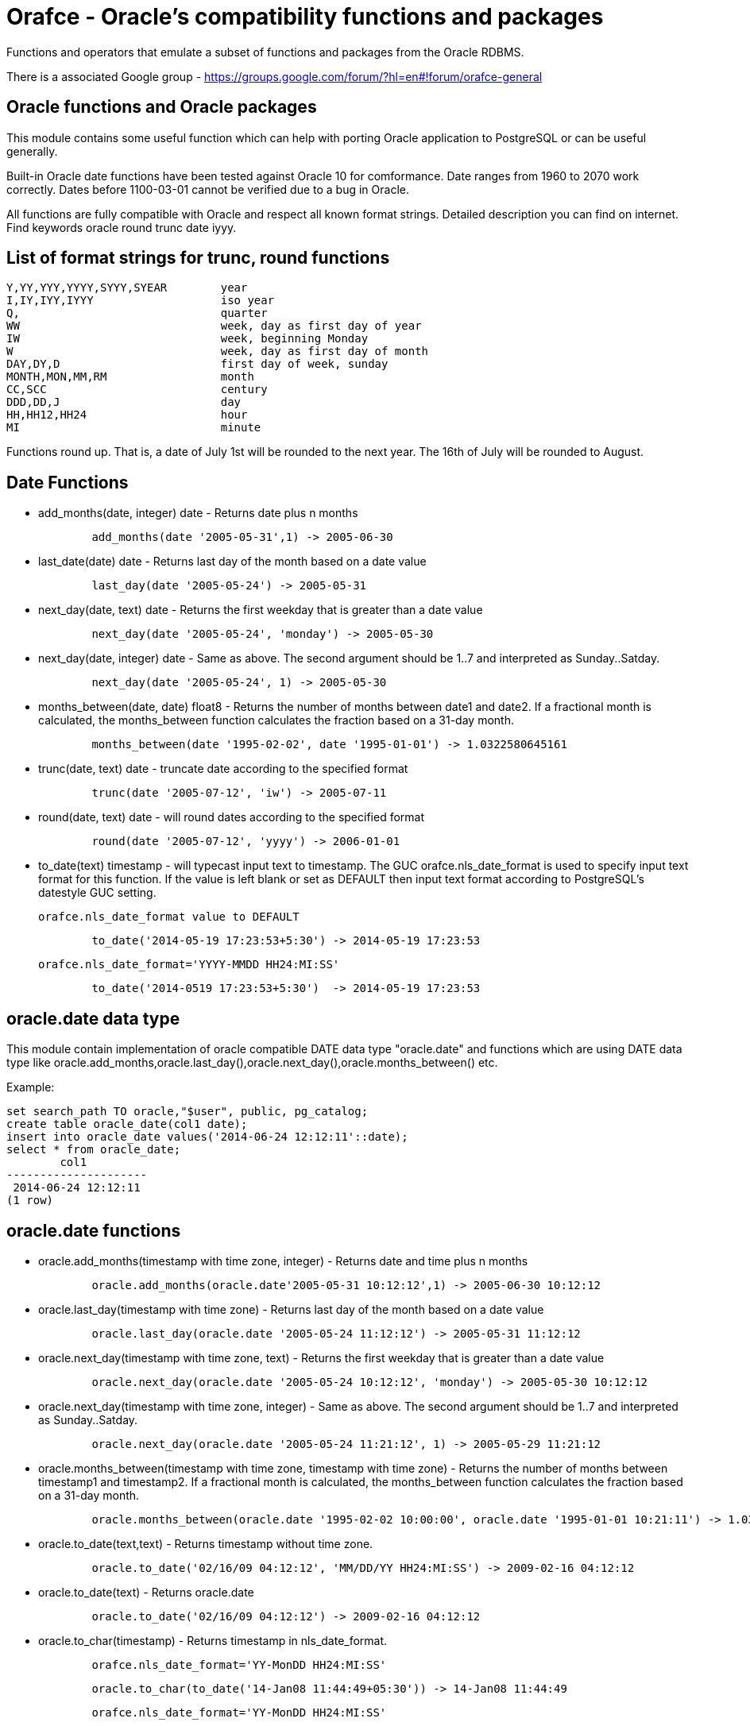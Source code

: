 = Orafce - Oracle's compatibility functions and packages

Functions and operators that emulate a subset of functions and packages from the Oracle RDBMS.

There is a associated Google group - https://groups.google.com/forum/?hl=en#!forum/orafce-general

== Oracle functions and Oracle packages

This module contains some useful function which can help with porting
Oracle application to PostgreSQL or can be useful generally. 

Built-in Oracle date functions have been tested against Oracle 10 for
comformance. Date ranges from 1960 to 2070 work correctly. Dates before
1100-03-01 cannot be verified due to a bug in Oracle.

All functions are fully compatible with Oracle and respect all known
format strings. Detailed description you can find on internet. Find
keywords oracle round trunc date iyyy.

== List of format strings for trunc, round functions

----
Y,YY,YYY,YYYY,SYYY,SYEAR	year
I,IY,IYY,IYYY			iso year
Q,				quarter
WW				week, day as first day of year
IW				week, beginning Monday
W				week, day as first day of month
DAY,DY,D			first day of week, sunday
MONTH,MON,MM,RM			month
CC,SCC				century
DDD,DD,J			day
HH,HH12,HH24			hour
MI				minute
----

Functions round up. That is, a date of July 1st will be rounded to the next
year. The 16th of July will be rounded to August.

== Date Functions

* add_months(date, integer) date - Returns date plus n months
+
-----
	add_months(date '2005-05-31',1) -> 2005-06-30
-----
* last_date(date) date - Returns last day of the month based on a date value
+
----
	last_day(date '2005-05-24') -> 2005-05-31
----
* next_day(date, text) date - Returns the first weekday that is greater than a date value
+
----
	next_day(date '2005-05-24', 'monday') -> 2005-05-30
----
* next_day(date, integer) date - Same as above. The second argument should be 1..7 and interpreted as Sunday..Satday.
+
----
	next_day(date '2005-05-24', 1) -> 2005-05-30
----
* months_between(date, date) float8 - Returns the number of months between date1 and date2. If a fractional month is calculated, the months_between  function calculates the fraction based on a 31-day month. 
+
----
	months_between(date '1995-02-02', date '1995-01-01') -> 1.0322580645161
----
* trunc(date, text) date - truncate date according to the specified format
+
----
	trunc(date '2005-07-12', 'iw') -> 2005-07-11
----
* round(date, text) date - will round dates according to the specified format
+
----
	round(date '2005-07-12', 'yyyy') -> 2006-01-01
----
* to_date(text) timestamp - will typecast input text to timestamp.
 The GUC orafce.nls_date_format is used to specify input text format for this function.
 If the value is left blank or set as DEFAULT then input text format according to
 PostgreSQL's datestyle GUC setting.
+
	orafce.nls_date_format value to DEFAULT
----
	to_date('2014-05-19 17:23:53+5:30') -> 2014-05-19 17:23:53
----
+
   orafce.nls_date_format='YYYY-MMDD HH24:MI:SS'
----
	to_date('2014-0519 17:23:53+5:30')  -> 2014-05-19 17:23:53
----

== oracle.date data type

This module contain implementation of oracle compatible DATE data type "oracle.date" and functions which are using DATE data type like oracle.add_months,oracle.last_day(),oracle.next_day(),oracle.months_between() etc.

Example:
----
set search_path TO oracle,"$user", public, pg_catalog;
create table oracle_date(col1 date);
insert into oracle_date values('2014-06-24 12:12:11'::date);
select * from oracle_date;
        col1         
---------------------
 2014-06-24 12:12:11
(1 row)
----
== oracle.date functions

* oracle.add_months(timestamp with time zone, integer) - Returns date and time plus n months
+
-----
	oracle.add_months(oracle.date'2005-05-31 10:12:12',1) -> 2005-06-30 10:12:12
-----
* oracle.last_day(timestamp with time zone) - Returns last day of the month based on a date value
+
-----
	oracle.last_day(oracle.date '2005-05-24 11:12:12') -> 2005-05-31 11:12:12
-----
* oracle.next_day(timestamp with time zone, text) - Returns the first weekday that is greater than a date value
+
-----
	oracle.next_day(oracle.date '2005-05-24 10:12:12', 'monday') -> 2005-05-30 10:12:12
-----
* oracle.next_day(timestamp with time zone, integer) - Same as above. The second argument should be 1..7 and interpreted as Sunday..Satday.
+
-----
	oracle.next_day(oracle.date '2005-05-24 11:21:12', 1) -> 2005-05-29 11:21:12
-----
* oracle.months_between(timestamp with time zone, timestamp with time zone) - Returns the number of months between timestamp1 and timestamp2. If a fractional month is calculated,  the months_between function calculates the fraction based on a 31-day month.
+
-----
	oracle.months_between(oracle.date '1995-02-02 10:00:00', oracle.date '1995-01-01 10:21:11') -> 1.03225806451613
-----
* oracle.to_date(text,text) - Returns timestamp without time zone.
+
----
	oracle.to_date('02/16/09 04:12:12', 'MM/DD/YY HH24:MI:SS') -> 2009-02-16 04:12:12
----
* oracle.to_date(text) - Returns oracle.date
+
----
	oracle.to_date('02/16/09 04:12:12') -> 2009-02-16 04:12:12
----
* oracle.to_char(timestamp) - Returns timestamp in nls_date_format.
+
----
	orafce.nls_date_format='YY-MonDD HH24:MI:SS'
----
+
----
	oracle.to_char(to_date('14-Jan08 11:44:49+05:30')) -> 14-Jan08 11:44:49
----
+
----
	orafce.nls_date_format='YY-MonDD HH24:MI:SS'
----
+
----
	oracle.to_char(oracle.to_date('21052014 12:13:44+05:30','DDMMYYYY HH24:MI:SS')) -> 14-May21 12:13:44
----

== oracle.date Operators

* oracle.+(oracle.date,smallint) - Returns oracle.date
+
----
	oracle.to_date('2014-07-02 10:08:55','YYYY-MM-DD HH:MI:SS') + 9::smallint -> 2014-07-11 10:08:55
----
* oracle.+(oracle.date,integer) - Returns oracle.date
+
----
	oracle.to_date('2014-07-02 10:08:55','YYYY-MM-DD HH:MI:SS') + 9::integer -> 2014-07-11 10:08:55
----
* oracle.+(oracle.date,bigint) - Returns oracle.date
+
----
	oracle.to_date('2014-07-02 10:08:55','YYYY-MM-DD HH:MI:SS') + 9::bigint -> 2014-07-11 10:08:55
----
* oracle.+(oracle.date,numeric) - Returns oracle.date
+
----
	oracle.to_date('2014-07-02 10:08:55','YYYY-MM-DD HH:MI:SS') + 9::numeric -> 2014-07-11 10:08:55
----
* oracle.-(oracle.date,smallint) - Returns oracle.date
+
----
	oracle.to_date('2014-07-02 10:08:55','YYYY-MM-DD HH:MI:SS') - 9::smallint -> 2014-06-23 10:08:55
----
* oracle.-(oracle.date,integer) - Returns oracle.date
+
----
	oracle.to_date('2014-07-02 10:08:55','YYYY-MM-DD HH:MI:SS') - 9::integer -> 2014-06-23 10:08:55
----
* oracle.-(oracle.date,bigint) - Returns oracle.date
+
----
	oracle.to_date('2014-07-02 10:08:55','YYYY-MM-DD HH:MI:SS') - 9::bigint -> 2014-06-23 10:08:55
----
* oracle.-(oracle.date,numeric) - Returns oracle.date
+
----
	oracle.to_date('2014-07-02 10:08:55','YYYY-MM-DD HH:MI:SS') - 9::numeric -> 2014-06-23 10:08:55
----
* oracle.-(oracle.date,oracle.date) - Returns double precision
+
----
	oracle.to_date('2014-07-17 11:10:15', 'yyyy-mm-dd hh24:mi:ss') - oracle.to_date('2014-02-01 10:00:00', 'yyyy-mm-dd hh24:mi:ss') -> 166.048785
----

You need to set search_path TO oracle,"$user", public, pg_catalog
because the functions like oracle.add_months,oracle.last_day,oracle.next_day,oracle.months_between is installed side-by-side with pg_catalog.add_months,pg_catalog.last_day,pg_catalog.next_day,pg_catalog.months_between.

== Table dual

PostgreSQL does not need Oracle's table 'dual', but since it is intensively
used by Oracle users, we create it.

== Package dbms_output

PostgreSQL sends information to the client via RAISE NOTICE. Oracle uses
dbms_output.put_line(). This works differently to RAISE NOTICE. Oracle has 
a session queue, put_line() adds a line to the queue and the function 
get_line() reads from queue. If flag 'serveroutput' is set, then client
over all sql statements reads queue. You can use:

----
    select dbms_output.enable();
    select dbms_output.put_line('first_line');
    select dbms_output.put_line('next_line');
    select * from dbms_output.get_lines(0);
----
    
or

----
    select dbms_output.enable();
    select dbms_output.serveroutput('t');
    select dbms_output.put_line('first_line');
----
    
This package contains the following functions: enable(), disable(), 
serveroutput(), put(), put_line(), new_line(), get_line(), get_lines(). 
The package queue is implemented in the session's local memory.

== Package utl_file

This package allows PL/pgSQL prgrams read from and write to any files that are
accessible from server. Every session can open maximaly ten files and max
line size is 32K. This package contains functions:

* utl_file.fclose(file utl_file.file_type)  - close file
* utl_file.fclose_all()  - close all files
* utl_file.fcopy(src_location, src_filename, dest_location, dest_filename[, start_line][, end_line]) - copy text file
* utl_file.fflush(file utl_file.file_type)  - flushes all data from buffers
* utl_file.fgetattr(location, filename) - get file attributes
* utl_file.fopen(location text, filename text, file_mode text [, maxlinesize int] [, encoding name]) utl_file.file_type  - open file
* utl_file.fremove(location, filename) - remove file
* utl_file.frename(location, filename, dest_dir, dest_file[, overwrite]) - rename file
* utl_file.get_line(file utl_file.file_type) text  - read one line from file
* utl_file.get_nextline(file utl_file.file_type) text  - read one line from file or returns NULL
* utl_file.is_open(file utl_file.file_type) bool  - returns true, if file is opened
* utl_file.new_line(file utl_file.file_type [,rows int])  - puts some new line chars to file
* utl_file.put(file utl_file.file_type, buffer text)  - puts buffer to file
* utl_file.put_line(file utl_file.file_type, buffer text)  - puts line to file
* utl_file.putf(file utl_file.file_type, format buffer [,arg1 text][,arg2 text][..][,arg5 text])  - put formated text into file
* utl_file.tmpdir() - get path of temp directory

Because PostgreSQL doesn't support call by reference, some function's are gently different:
fclose and get_line.

----
  declare f utl_file.file_type;
  begin
    f := utl_file.fopen('/tmp', 'sample.txt', 'r');
    <<readl>>
    loop
      begin
        raise notice '%', utl_file.get_line(f);
      exception
        when no_data_found then
          exit readl;
      end;
    end loop;
    f := fclose(f);
  end; 
----

or second (with PostgreSQL specific function get_nextline)

----
    declare 
      f utl_file.file_type;
      line text;
    begin
      f := utl_file.fopen('/tmp', 'sample.txt', 'r');
      loop
        line := utl_file.get_nextline(f);
        exit when line is NULL;
        raise notice '%', line;
    exception
      when others then
        utl_file.fclose_all();
    end;
----

Before using package you have to set table utl_file.utl_file_dir. This contains
all allowed directories without ending symbol ('/' or '\'). On WinNT platform
you have to put locality parametr with ending symbol '\' everytime.

== Package dbms_pipe

This package is an emulation of Oracle's package dbms_pipe. It provides 
inter-session comunication. You can send and read any message with or without 
waiting; list active pipes; set a pipe as private or public; and, use 
explicit or implicit pipes. 

The maximum number of pipes is 50.

Shared memory is used to send messages.

An example follows:

----
-- Session A
select dbms_pipe.create_pipe('my_pipe',10,true); -- explicit pipe creating
select dbms_pipe.pack_message('neco je jinak');
select dbms_pipe.pack_message('anything is else');
select dbms_pipe.send_message('my_pipe',20,0); -- change limit and send without waiting
select * from dbms_pipe.db_pipes; -- list of current pipes

-- Session B
select dbms_pipe.receive_message('my_pipe',1); -- wait max 1 sec for message
select dbms_pipe.next_item_type(); -- -> 11, text
select dbms_pipe.unpack_message_text();
select dbms_pipe.next_item_type(); -- -> 11, text
select dbms_pipe.unpack_message_text();
select dbms_pipe.next_item_type(); -- -> 0, no more items
select dbms_pipe.remove_pipe('my_pipe');
----

There are some differences compared to Oracle, however:

* limit for pipes isn't in bytes but in elements in pipe
* you can send message without waiting
* you can send empty messages
* next_item_type knows about TIMESTAMP (type 13)
* PostgreSQL don't know about the RAW type, use bytea instead

== Package dbms_alert

Another means of inter-process communication.

----
-- Session A
select dbms_alert.register('boo');
select * from dbms_alert.waitany(10);

-- Session B
select dbms_alert.register('boo');
select * from dbms_alert.waitany(10);

-- Session C
select dbms_alert.signal('boo','Nice day');
----
					
== Package PLVdate

This module contains some function for working with bussines days from
package PLVdate. Detailed documentation can be found in PLVision library.
This package is multicultural, but default configurations are only for
european countries (see source code).

You should define your own non-business days (max 50 days) and own 
holidays (max 30 days). A holiday is any non-business day, which is same every 
year. For example, Christmas day in Western countries.

=== Functions

* plvdate.add_bizdays(day date, days int) date - Get the date created by adding <n> business days to a date
* plvdate.nearest_bizday(day date) date - Get the nearest business date to a given date, user defined
* plvdate.next_bizday(day date) date - Get the next business date from a given date, user defined
* plvdate.bizdays_between(day1 date, day2 date) int - Get the number of business days between two dates
* plvdate.prev_bizday(day date) date - Get the previous business date from a given date
* plvdate_isbizday(date) bool - Call this function to determine if a date is a business day
* plvdate.set_nonbizday(dow varchar) - Set day of week as non bussines day
* plvdate.unset_nonbizday(dow varchar) - Unset day of week as non bussines day
* plvdate.set_nonbizday(day date) - Set day as non bussines day
* plvdate.unset_nonbizday(day date) - Unset day as non bussines day
* plvdate.set_nonbizday(day date, repeat bool) - Set day as non bussines day, if 'repeat' is true, then day is nonbiz every year
* plvdate.unset_nonbizday(day date, repeat bool) - Unset day as non bussines day, if 'repeat' is true, then day is nonbiz every year
* plvdate.use_easter() - Easter Sunday and easter monday will be holiday
* plvdate.unuse_easter();
* plvdate.use_easter(useit boolean);
* plvdate.using_easter() bool - If we use easter then returns true
* plvdate.include_start() - Include starting date in bizdays_between calculation
* plvdate.noinclude_start();
* plvdate.include_start(include boolean);
* plvdate.including_start() bool;
* plvdate.default_holidays(varchar) - load default configurations. You can use the following configurations:
  Czech, German, Austria, Poland, Slovakia, Russia, GB and USA at this moment.
* configuration contains only common holidays for all regions. You can add your own regional holiday with plvdate.set_nonbizday(nonbizday, true)


Example:

----
postgres=# select plvdate.default_holidays('czech');
 default_holidays 
 -----------------
 
(1 row)
postgres=# select to_char(current_date, 'day'),
           plvdate.next_bizday(current_date), 
	   to_char(plvdate.next_bizday(current_date),'day');
  to_char  | next_bizday |  to_char  
 ----------+-------------+-----------
 saturday  | 2006-03-13  | monday   
(1 row)
----

Change for non-European environment:

----
select plvdate.unset_nonbizday('saturday');
select plvdate.unset_nonbizday('sunday');
select plvdate.set_nonbizday('friday');
select plvdate.set_nonbizday('2006-05-19', true);
select plvdate.unuse_easter();
----

== Package PLVstr and PLVchr

This package contains some useful string and character functions. Each
function supports positive and negative offsets -- i.e., offset from the
end of the string. For example:

----
plvstr.left('abcdef',2) -> ab
plvstr.left('abcdef',-2) -> abcd
plvstr.substr('abcdef',1,1) -> a
plvstr.substr('abcdef',-1,1) -> f
plvstr.substr('abcde',-2,1) -> d
----

List of functions:

* plvstr.normalize(str text) - Normalize string - Replace white chars by space, replace  spaces by space
* plvstr.is_prefix(str text, prefix text, cs bool) - Returns true, if prefix is prefix of str
* plvstr.is_prefix(str text, prefix text)          - Returns true, if prefix is prefix of str
* plvstr.is_prefix(str int, prefix int)            - Returns true, if prefix is prefix of str
* plvstr.is_prefix(str bigint, prefix bigint)      - Returns true, if prefix is prefix of str
* plvstr.substr(str text, start int, len int) - Returns substring started on start_in to end
* plvstr.substr(str text, start int)          - Returns substring started on start_in to end
* plvstr.instr(str text, patt text, start int, nth int) - Search pattern in string
* plvstr.instr(str text, patt text, start int)          - Search pattern in string
* plvstr.instr(str text, patt text)                     - Search pattern in string
* plvstr.lpart(str text, div text, start int, nth int, all_if_notfound bool) - Call this function to return the left part of a string
* plvstr.lpart(str text, div text, start int, nth int) - Call this function to return the left part of a string
* plvstr.lpart(str text, div text, start int)          - Call this function to return the left part of a string
* plvstr.lpart(str text, div text)                     - Call this function to return the left part of a string
* plvstr.rpart(str text, div text, start int, nth int, all_if_notfound bool) - Call this function to return the right part of a string
* plvstr.rpart(str text, div text, start int, nth int) - Call this function to return the right part of a string
* plvstr.rpart(str text, div text, start int)          - Call this function to return the right part of a string
* plvstr.rpart(str text, div text)                     - Call this function to return the right part of a string
* plvstr.lstrip(str text, substr text, num int) - Call this function to remove characters from the beginning 
* plvstr.lstrip(str text, substr text)          - Call this function to remove characters from the beginning 
* plvstr.rstrip(str text, substr text, num int) - Call this function to remove characters from the end
* plvstr.rstrip(str text, substr text)          - Call this function to remove characters from the end
* plvstr.rvrs(str text, start int, _end int) - Reverse string or part of string
* plvstr.rvrs(str text, start int)           - Reverse string or part of string
* plvstr.rvrs(str text)                      - Reverse string or part of string
* plvstr.left(str text, n int)  -  Returns firs num_in charaters. You can use negative num_in
* plvstr.right(str text, n int) - Returns last num_in charaters. You can use negative num_ni
* plvstr.swap(str text, replace text, start int, lengh int) - Replace a substring in a string with a specified string
* plvstr.swap(str text, replace text)                       - Replace a substring in a string with a specified string
* plvstr.betwn(str text, start int, _end int, inclusive bool) - Find the Substring Between Start and End Locations
* plvstr.betwn(str text, start text, _end text, startnth int, endnth int, inclusive bool, gotoend bool) - Find the Substring Between Start and End Locations
* plvstr.betwn(str text, start text, _end text) - Find the Substring Between Start and End Locations
* plvstr.betwn(str text, start text, _end text, startnth int, endnth int) - Find the Substring Between Start and End Locations
* plvchr.nth(str text, n int) - Call this function to return the Nth character in a string
* plvchr.first(str text)      - Call this function to return the first character in a string
* plvchr.last(str text)       - Call this function to return the last character in a string
* plvchr.is_blank(c int)  - Is blank
* plvchr.is_blank(c text) - Is blank
* plvchr.is_digit(c int)  - Is digit 
* plvchr.is_digit(c text) - Is digit 
* plvchr.is_quote(c int)  - Is quote
* plvchr.is_quote(c text) - Is quote
* plvchr.is_other(c int)  - Is other
* plvchr.is_other(c text) - Is other
* plvchr.is_letter(c int) - Is letter
* plvchr.is_letter(c text) - Is letter
* plvchr.char_name(c text) - Returns the name of the character to ascii code as a VARCHAR.
* plvchr.quoted1(str text) - Quoted text between '''
* plvchr.quoted2(str text) - Quoted text between '"'
* plvchr.stripped(str text, char_in text) - Strips a string of all instances of the specified characters


== Package PLVsubst

The PLVsubst package performs string substitutions based on a substitution keyword. 

* plvsubst.string(template_in text, vals_in text[])                 - Scans a string for all instances of the substitution keyword and replace it with the next value in the substitution values list
* plvsubst.string(template_in text, vals_in text[], subst_in text)
* plvsubst.string(template_in text, vals_in text, delim_in text)
* plvsubst.string(template_in text, vals_in text, delim_in text, subst_in text)
* plvsubst.setsubst(str text) - Set substitution keyword to default '%s'
* plvsubst.subst() - Retrieve substitution keyword 

Examples:

----
select plvsubst.string('My name is %s %s.', ARRAY['Pavel','Stěhule']);
          string           
 --------------------------
 My name is Pavel Stěhule.
(1 row)

select plvsubst.string('My name is %s %s.', 'Pavel,Stěhule');
          string           
 --------------------------
 My name is Pavel Stěhule.
(1 row)

select plvsubst.string('My name is $$ $$.', 'Pavel|Stěhule','|','$$');
          string           
 --------------------------
 My name is Pavel Stěhule.
(1 row)
----


== Package DBMS_utility

* dms_utility.format_call_stack()  -- return a formatted string with content of call stack

----
postgres=# select foo2();
               foo2               
 ---------------------------------
 -----  Call Stack  -----
   line             object
 number  statement  name
      1  return     function foo
      1  return     function foo1
      1  return     function foo2
(1 row)
----


== Package PLVlex

This package isn't compatible with original PLVlex. 

----
postgres=# select * from 
	plvlex.tokens('select * from a.b.c join d ON x=y', true, true);

 pos | token  | code |  class  | separator | mod  
 ----+--------+------+---------+-----------+------
   0 | select |  527 | KEYWORD |           | 
   7 | *      |   42 | OTHERS  |           | self
   9 | from   |  377 | KEYWORD |           | 
  25 | a.b.c  |      | IDENT   |           | 
  20 | join   |  418 | KEYWORD |           | 
  25 | d      |      | IDENT   |           | 
  27 | on     |  473 | KEYWORD |           | 
  30 | x      |      | IDENT   |           | 
  31 | =      |   61 | OTHERS  |           | self
  32 | y      |      | IDENT   |           | 
(10 rows)
----

Warning: Keyword's codes can be changed between PostgreSQL versions!
o plvlex.tokens(str text, skip_spaces bool, qualified_names bool) - Returns table of lexical elements in str. 

== DBMS_ASSERT

This package protect user input against SQL injection.

* dbms_assert.enquote_literal(varchar) varchar - Add leading and trailing quotes, verify that all single quotes are paired with adjacent single quotes.
* dbms_assert.enquote_name(varchar [, boolean]) varchar - Enclose name in double quotes. Optional second parameter ensure loweralize of name. Attention - On Oracle is second parameter capitalize!
* dbms_assert.noop(varchar) varchar - Returns value without any checking.
* dbms_assert.qualified_sql_name(varchar) varchar - This function verifies that the input string is qualified SQL name.
* dbms_assert.schema_name(varchar) varchar - Function verifies that input string is an existing schema name.
* dbms_assert.simple_sql_name(varchar) varchar -This function verifies that the input string is simple SQL name.
* dbms_assert.object_name(varchar) varchar - Verifies that input string is qualified SQL identifier of an existing SQL object. 

== PLUnit

This unit contains some assert functions.

* plunit.assert_true(bool [, varchar]) - 		Asserts that the condition is true. 
* plunit.assert_false(bool [, varchar]) - 		Asserts that the condition is false. 
* plunit.assert_null(anyelement [, varchar]) -		Asserts that the actual is null.
* plunit.assert_not_null(anyelement [, varchar]) - 	Asserts that the actual isn't null.
* plunit.assert_equals(anyelement, anyelement [, double precision] [, varchar]) - Asserts that expected and actual are equal. 
* plunit.assert_not_equals(anyelement, anyelement [, double precision] [, varchar]) - Asserts that expected and actual are equal. 
* plunit.fail([varchar]) -				Fail can be used to cause a test procedure to fail immediately using the supplied message. 

== Package DBMS_random

* dbms_random.initialize(int) - Initialize package with a seed value.
* dbms_random.normal() - Returns random numbers in a standard normal distribution.
* dbms_random.random() - Returns random number from -2^31 .. 2^31.
* dbms_random.seed(int)
* dbms_random.seed(text) - Reset seed value.
* dbms_random.string(opt text(1), len int) - Create random string
* dbms_random.terminate() - Terminate package (do nothing in Pg)
* dbms_random.value() - Returns a random number from [0.0 - 1.0) 
* dbms_random.value(low double precision, high double precision) - Returns a random number from [low - high)

== Others functions

This module contains implementation of functions: concat, nvl, nvl2, lnnvl, decode,
bitand, nanvl, sinh, cosh, tanh and oracle.substr.

* oracle.substr(str text, start int, len int) - Oracle compatible substring
* oracle.substr(str text, start int)          - Oracle compatible substring
* oracle.substr(str numeric, start numeric)          - Oracle compatible substring
* oracle.substr(str numeric, start numeric, len numeric)          - Oracle compatible substring
* oracle.substr(str varchar, start numeric)          - Oracle compatible substring
* oracle.substr(str varchar, start numeric,len numeric)          - Oracle compatible substring
* pg_catalog.listagg(str text [, separator text]) - aggregate values to list
* pg_catalog.median(float4) - calculate a median
* pg_catalog.median(float8) - calculate a median

You might need to set search_path to 'oracle, pg_catalog, "$user", public'
because oracle.substr is installed side-by-side with pg_catalog.substr.

== VARCHAR2 and NVARCHAR2 Support

orafce's VARCHAR2 implements part of Oracle database specification about VARCHAR2:

* unit of type modifier = 'bytes' (not 'characters')
* behaviour on entering a value with length exceeding maximum length (= type modifier)
  : ERROR (whitespace is not truncated on implicit cast)

And, NVARCHAR2 implements following behavior:

* unit of type modifier = 'characters' (using character set of the database)
* behaviour on entering a value with length exceeding maximum length (= type modifier)
  : ERROR (whitespace is not truncated on implicit cast)

== TODO

* better documentation                                             
* better seralization in dbms_pipe (via _send and _recv functions) 
* alter shared memory structures by temporary tables: only locks are in shmem, (bitmaps), data in tmp tbl

== License

This module is released under BSD licence. 

== Contributors

The project was founded in 2008 by Pavel Stehule <stehule@kix.fsv.cvut.cz>.

Other contributors:

* Peter Eisentraut (petere)
* Gavin Sherry (swm)
* Pavel Stehule (okbob)
* Heikki Linnakangas (hlinnaka)
* Gabriele Bartolini (gbartolini)
* Zdenek Kotala (hlipa)
* Takahiro Itagaki (itagaki)
* Marco Nenciarini (mnencia)
* Pavan Deolasee (pavanvd)
* Jeffrey Cohen (jcohen)
* Amit Langote (amitlan)
* Rahila Syed (rahila)
* Beena Emerson (b-emerson)
* Vinayak Pokale
* Fujii Masao
